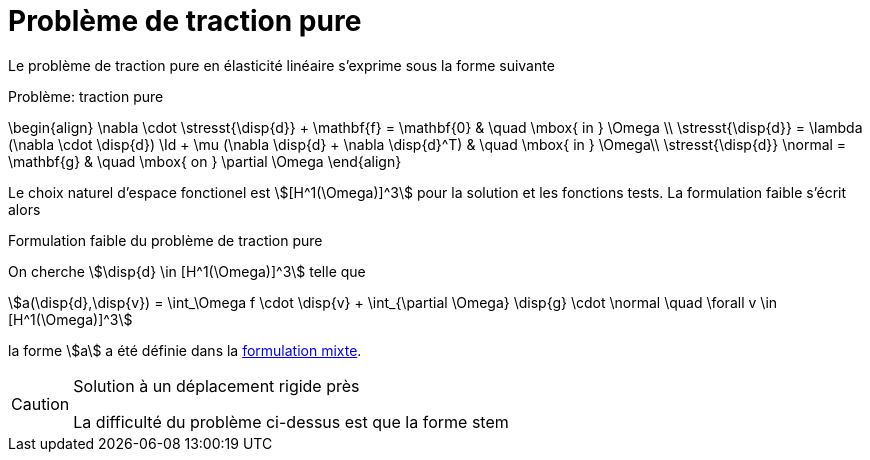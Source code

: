= Problème de traction pure

Le problème de traction pure en élasticité linéaire s'exprime sous la forme suivante

.Problème: traction pure
****
\begin{align}
\nabla \cdot \stresst{\disp{d}} + \mathbf{f} = \mathbf{0} & \quad \mbox{ in } \Omega \\
\stresst{\disp{d}} = \lambda (\nabla \cdot \disp{d}) \Id + \mu (\nabla \disp{d} + \nabla \disp{d}^T) & \quad \mbox{ in } \Omega\\
\stresst{\disp{d}} \normal = \mathbf{g} & \quad \mbox{ on } \partial \Omega
\end{align}
****

Le choix naturel d'espace fonctionel est stem:[[H^1(\Omega)\]^3] pour la solution et les fonctions tests.
La formulation faible s'écrit alors

.Formulation faible du problème de traction pure
****
On cherche stem:[\disp{d} \in [H^1(\Omega)\]^3] telle que
[stem]
++++
a(\disp{d},\disp{v}) = \int_\Omega f \cdot \disp{v} + \int_{\partial \Omega} \disp{g} \cdot \normal \quad  \forall v \in [H^1(\Omega)]^3
++++
la forme stem:[a] a été définie dans  la xref:elasticity/mixed.adoc[formulation mixte].
****

[CAUTION]
.Solution à un déplacement rigide près
====
La difficulté du problème ci-dessus est que la forme stem
====

